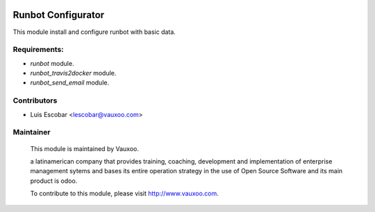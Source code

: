 .. image:: https://img.shields.io/badge/licence-AGPL--3-blue.svg
    :alt: License: AGPL-3

Runbot Configurator
===================

This module install and configure runbot with basic data.

Requirements:
-------------

- `runbot` module.
- `runbot_travis2docker` module.
- `runbot_send_email` module.

Contributors
------------

* Luis Escobar <lescobar@vauxoo.com>

Maintainer
----------

 .. image:: https://www.vauxoo.com/logo.png
    :alt: Vauxoo
    :target: https://vauxoo.com

 This module is maintained by Vauxoo.

 a latinamerican company that provides training, coaching,
 development and implementation of enterprise management
 sytems and bases its entire operation strategy in the use
 of Open Source Software and its main product is odoo.

 To contribute to this module, please visit http://www.vauxoo.com.
